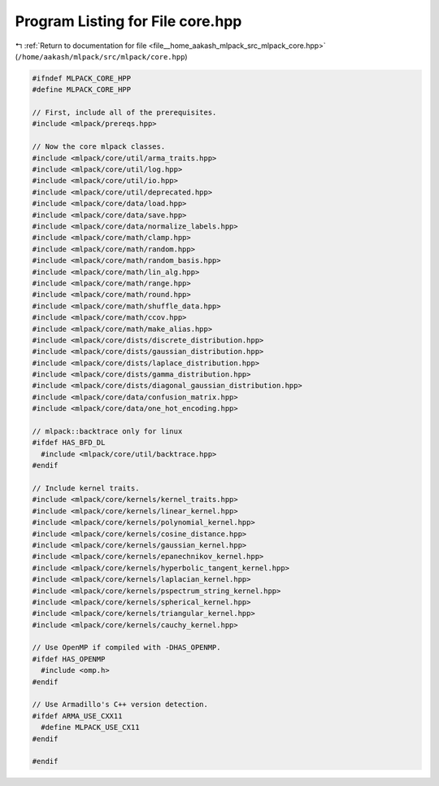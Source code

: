 
.. _program_listing_file__home_aakash_mlpack_src_mlpack_core.hpp:

Program Listing for File core.hpp
=================================

|exhale_lsh| :ref:`Return to documentation for file <file__home_aakash_mlpack_src_mlpack_core.hpp>` (``/home/aakash/mlpack/src/mlpack/core.hpp``)

.. |exhale_lsh| unicode:: U+021B0 .. UPWARDS ARROW WITH TIP LEFTWARDS

.. code-block:: cpp

   
   #ifndef MLPACK_CORE_HPP
   #define MLPACK_CORE_HPP
   
   // First, include all of the prerequisites.
   #include <mlpack/prereqs.hpp>
   
   // Now the core mlpack classes.
   #include <mlpack/core/util/arma_traits.hpp>
   #include <mlpack/core/util/log.hpp>
   #include <mlpack/core/util/io.hpp>
   #include <mlpack/core/util/deprecated.hpp>
   #include <mlpack/core/data/load.hpp>
   #include <mlpack/core/data/save.hpp>
   #include <mlpack/core/data/normalize_labels.hpp>
   #include <mlpack/core/math/clamp.hpp>
   #include <mlpack/core/math/random.hpp>
   #include <mlpack/core/math/random_basis.hpp>
   #include <mlpack/core/math/lin_alg.hpp>
   #include <mlpack/core/math/range.hpp>
   #include <mlpack/core/math/round.hpp>
   #include <mlpack/core/math/shuffle_data.hpp>
   #include <mlpack/core/math/ccov.hpp>
   #include <mlpack/core/math/make_alias.hpp>
   #include <mlpack/core/dists/discrete_distribution.hpp>
   #include <mlpack/core/dists/gaussian_distribution.hpp>
   #include <mlpack/core/dists/laplace_distribution.hpp>
   #include <mlpack/core/dists/gamma_distribution.hpp>
   #include <mlpack/core/dists/diagonal_gaussian_distribution.hpp>
   #include <mlpack/core/data/confusion_matrix.hpp>
   #include <mlpack/core/data/one_hot_encoding.hpp>
   
   // mlpack::backtrace only for linux
   #ifdef HAS_BFD_DL
     #include <mlpack/core/util/backtrace.hpp>
   #endif
   
   // Include kernel traits.
   #include <mlpack/core/kernels/kernel_traits.hpp>
   #include <mlpack/core/kernels/linear_kernel.hpp>
   #include <mlpack/core/kernels/polynomial_kernel.hpp>
   #include <mlpack/core/kernels/cosine_distance.hpp>
   #include <mlpack/core/kernels/gaussian_kernel.hpp>
   #include <mlpack/core/kernels/epanechnikov_kernel.hpp>
   #include <mlpack/core/kernels/hyperbolic_tangent_kernel.hpp>
   #include <mlpack/core/kernels/laplacian_kernel.hpp>
   #include <mlpack/core/kernels/pspectrum_string_kernel.hpp>
   #include <mlpack/core/kernels/spherical_kernel.hpp>
   #include <mlpack/core/kernels/triangular_kernel.hpp>
   #include <mlpack/core/kernels/cauchy_kernel.hpp>
   
   // Use OpenMP if compiled with -DHAS_OPENMP.
   #ifdef HAS_OPENMP
     #include <omp.h>
   #endif
   
   // Use Armadillo's C++ version detection.
   #ifdef ARMA_USE_CXX11
     #define MLPACK_USE_CX11
   #endif
   
   #endif
